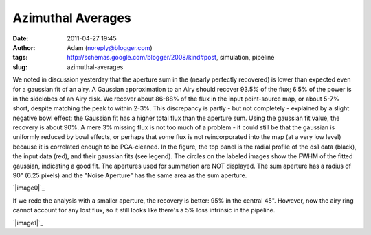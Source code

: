 Azimuthal Averages
##################
:date: 2011-04-27 19:45
:author: Adam (noreply@blogger.com)
:tags: http://schemas.google.com/blogger/2008/kind#post, simulation, pipeline
:slug: azimuthal-averages

We noted in discussion yesterday that the aperture sum in the (nearly
perfectly recovered) is lower than expected even for a gaussian fit of
an airy. A Gaussian approximation to an Airy should recover 93.5% of the
flux; 6.5% of the power is in the sidelobes of an Airy disk. We recover
about 86-88% of the flux in the input point-source map, or about 5-7%
short, despite matching the peak to within 2-3%. This discrepancy is
partly - but not completely - explained by a slight negative bowl
effect: the Gaussian fit has a higher total flux than the aperture sum.
Using the gaussian fit value, the recovery is about 90%. A mere 3%
missing flux is not too much of a problem - it could still be that the
gaussian is uniformly reduced by bowl effects, or perhaps that some flux
is not reincorporated into the map (at a very low level) because it is
correlated enough to be PCA-cleaned.
In the figure, the top panel is the radial profile of the ds1 data
(black), the input data (red), and their gaussian fits (see legend). The
circles on the labeled images show the FWHM of the fitted gaussian,
indicating a good fit. The apertures used for summation are NOT
displayed. The sum aperture has a radius of 90" (6.25 pixels) and the
"Noise Aperture" has the same area as the sum aperture.

.. raw:: html

   <div class="separator" style="clear: both; text-align: center;">

`|image0|`_

.. raw:: html

   </div>

If we redo the analysis with a smaller aperture, the recovery is better:
95% in the central 45". However, now the airy ring cannot account for
any lost flux, so it still looks like there's a 5% loss intrinsic in the
pipeline.

.. raw:: html

   <div class="separator" style="clear: both; text-align: center;">

`|image1|`_

.. raw:: html

   </div>

.. raw:: html

   </p>

.. _|image2|: http://1.bp.blogspot.com/-nvXzUBHvsmE/TbhaQabluMI/AAAAAAAAGKc/Ks16AZ70fe0/s1600/exp2_amp1.0E%252B01_map20_ds1inputcompare_point.png
.. _|image3|: http://2.bp.blogspot.com/-mqisozGUA2c/Tbhx5wk04WI/AAAAAAAAGKk/AIxGRnDMZBM/s1600/exp2_amp1.0E%252B01_map20_ds1inputcompare_point.png

.. |image0| image:: http://1.bp.blogspot.com/-nvXzUBHvsmE/TbhaQabluMI/AAAAAAAAGKc/Ks16AZ70fe0/s320/exp2_amp1.0E%252B01_map20_ds1inputcompare_point.png
.. |image1| image:: http://2.bp.blogspot.com/-mqisozGUA2c/Tbhx5wk04WI/AAAAAAAAGKk/AIxGRnDMZBM/s320/exp2_amp1.0E%252B01_map20_ds1inputcompare_point.png
.. |image2| image:: http://1.bp.blogspot.com/-nvXzUBHvsmE/TbhaQabluMI/AAAAAAAAGKc/Ks16AZ70fe0/s320/exp2_amp1.0E%252B01_map20_ds1inputcompare_point.png
.. |image3| image:: http://2.bp.blogspot.com/-mqisozGUA2c/Tbhx5wk04WI/AAAAAAAAGKk/AIxGRnDMZBM/s320/exp2_amp1.0E%252B01_map20_ds1inputcompare_point.png
